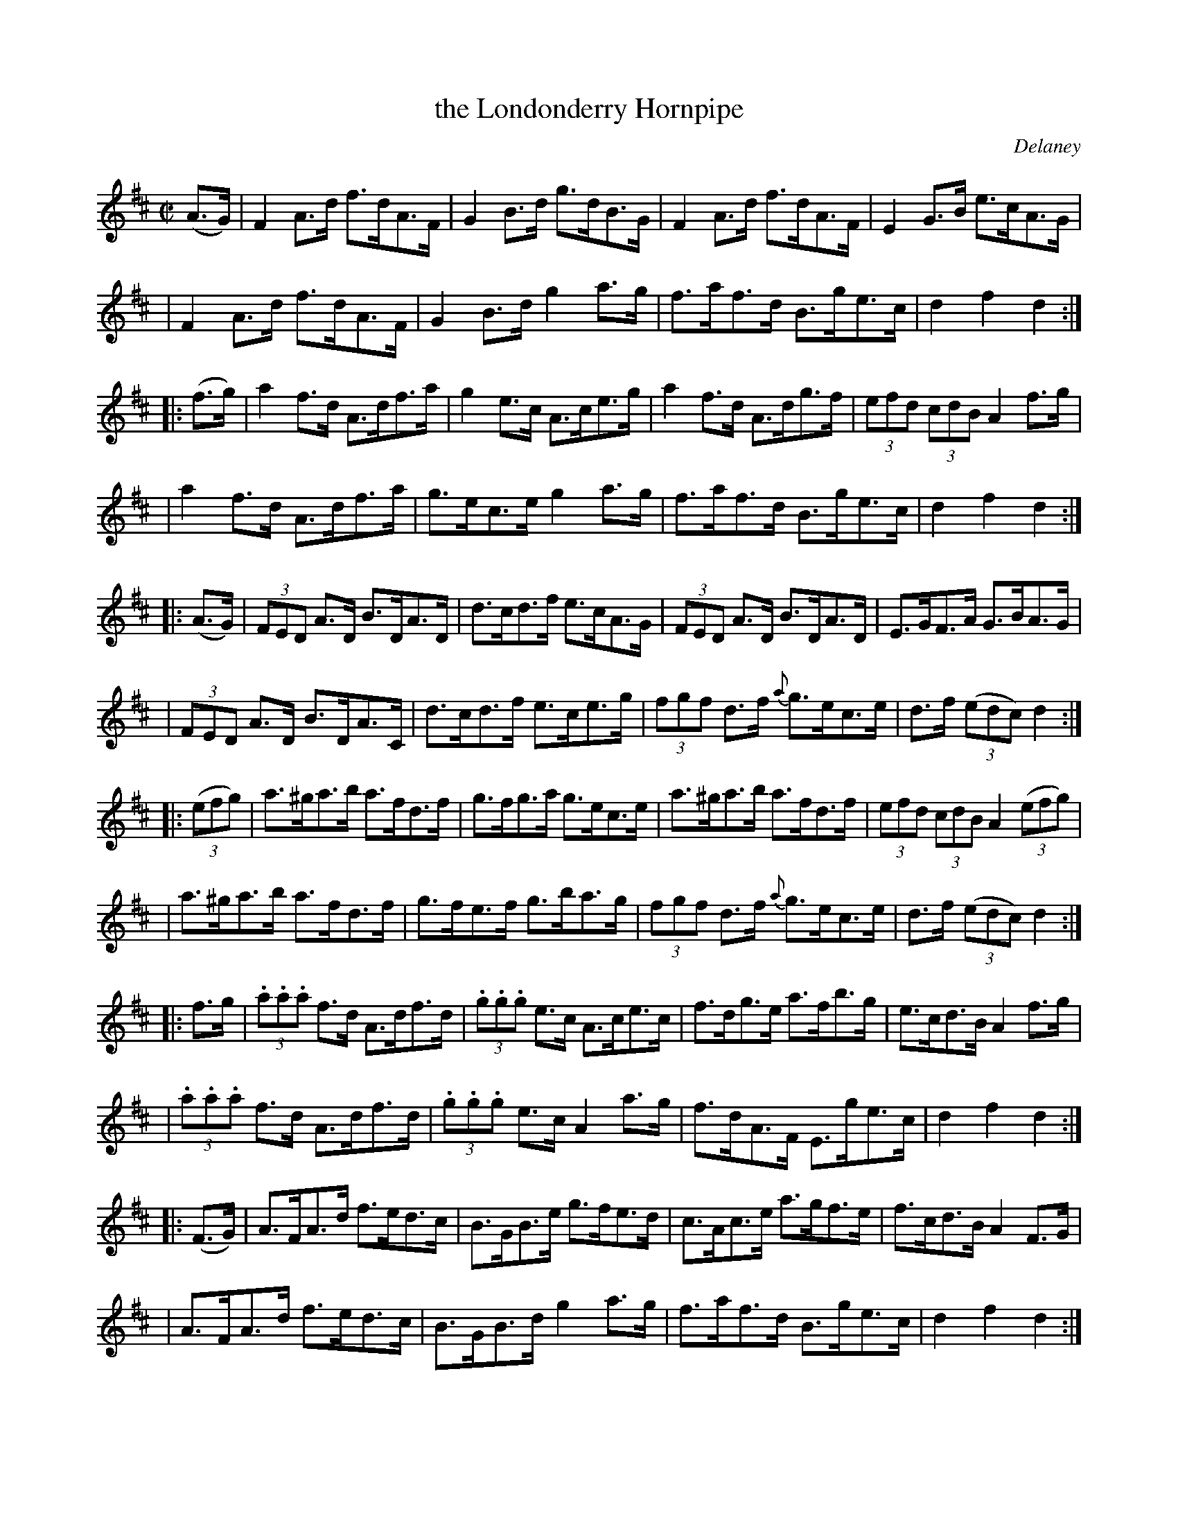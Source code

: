 X: 1753
T: the Londonderry Hornpipe
R: hornpipe
%S: s:7 b:48(8+7+7+6+6+7+7)
O: Delaney
B: O'Neill's 1850 #1753
Z: Bob Safranek, rjs@gsp.org
M: C|
L: 1/8
K: D
(A>G) \
| F2A>d f>dA>F | G2B>d g>dB>G | F2A>d f>dA>F | E2G>B e>cA>G |
| F2A>d f>dA>F | G2B>d g2a>g | f>af>d B>ge>c | d2f2 d2 :|
|: (f>g) \
| a2f>d A>df>a | g2e>c A>ce>g | a2f>d A>dg>f | (3efd (3cdB A2f>g |
| a2f>d A>df>a | g>ec>e g2a>g | f>af>d B>ge>c | d2f2 d2 :|
|: (A>G) \
| (3FED A>D B>DA>D | d>cd>f e>cA>G | (3FED A>D B>DA>D | E>GF>A G>BA>G |
| (3FED A>D B>DA>C | d>cd>f e>ce>g | (3fgf d>f {a}g>ec>e | d>f ((3edc) d2 :|
|: ((3efg) \
| a>^ga>b a>fd>f | g>fg>a g>ec>e | a>^ga>b a>fd>f | (3efd (3cdB A2 ((3efg) |
| a>^ga>b a>fd>f | g>fe>f g>ba>g | (3fgf d>f {a}g>ec>e | d>f ((3edc) d2 :|
|: f>g \
| (3.a.a.a f>d A>df>d | (3.g.g.g e>c A>ce>c | f>dg>e a>fb>g | e>cd>B A2f>g |
| (3.a.a.a f>d A>df>d | (3.g.g.g e>c A2a>g | f>dA>F E>ge>c | d2f2 d2 :|
|: (F>G) \
| A>FA>d f>ed>c | B>GB>e g>fe>d | c>Ac>e a>gf>e | f>cd>B A2F>G |
| A>FA>d f>ed>c | B>GB>d g2a>g | f>af>d B>ge>c | d2f2 d2 :|

